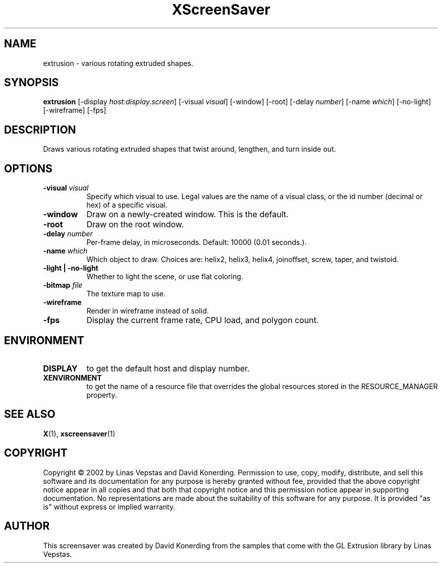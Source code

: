 .TH XScreenSaver 1 "" "X Version 11"
.SH NAME
extrusion \- various rotating extruded shapes.
.SH SYNOPSIS
.B extrusion
[\-display \fIhost:display.screen\fP]
[\-visual \fIvisual\fP]
[\-window]
[\-root]
[\-delay \fInumber\fP]
[\-name \fIwhich\fP]
[\-no-light]
[\-wireframe]
[\-fps]
.SH DESCRIPTION
Draws various rotating extruded shapes that twist around, lengthen, and
turn inside out.
.SH OPTIONS
.TP 8
.B \-visual \fIvisual\fP
Specify which visual to use.  Legal values are the name of a visual class,
or the id number (decimal or hex) of a specific visual.
.TP 8
.B \-window
Draw on a newly-created window.  This is the default.
.TP 8
.B \-root
Draw on the root window.
.TP 8
.B \-delay \fInumber\fP
Per-frame delay, in microseconds.  Default: 10000 (0.01 seconds.).
.TP 8
.B \-name \fIwhich\fP
Which object to draw.  Choices are: helix2, helix3, helix4, joinoffset,
screw, taper, and twistoid.
.TP 8
.B \-light | \-no-light
Whether to light the scene, or use flat coloring.
.TP 8
.B \-bitmap \fIfile\fP
The texture map to use.
.TP 8
.B \-wireframe
Render in wireframe instead of solid.
.TP 8
.B \-fps
Display the current frame rate, CPU load, and polygon count.
.SH ENVIRONMENT
.PP
.TP 8
.B DISPLAY
to get the default host and display number.
.TP 8
.B XENVIRONMENT
to get the name of a resource file that overrides the global resources
stored in the RESOURCE_MANAGER property.
.SH SEE ALSO
.BR X (1),
.BR xscreensaver (1)
.SH COPYRIGHT
Copyright \(co 2002 by Linas Vepstas and David Konerding.  Permission
to use, copy, modify, distribute, and sell this software and its
documentation for any purpose is hereby granted without fee, provided
that the above copyright notice appear in all copies and that both that
copyright notice and this permission notice appear in supporting
documentation.  No representations are made about the suitability of
this software for any purpose.  It is provided "as is" without express
or implied warranty.
.SH AUTHOR
This screensaver was created by David Konerding from the samples that
come with the GL Extrusion library by Linas Vepstas.
